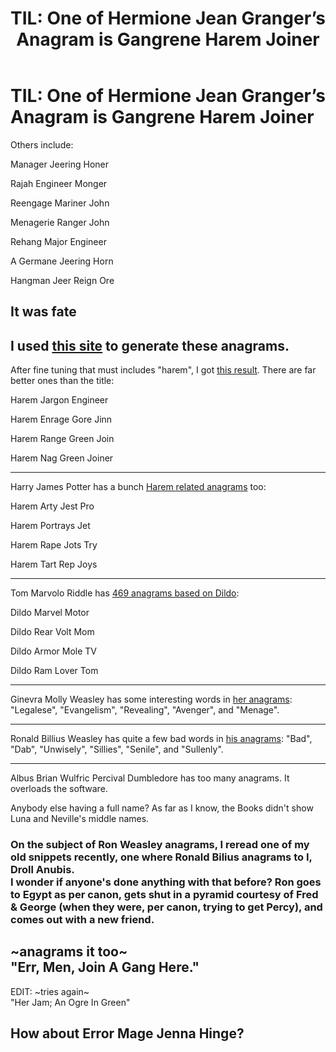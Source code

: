 #+TITLE: TIL: One of Hermione Jean Granger’s Anagram is Gangrene Harem Joiner

* TIL: One of Hermione Jean Granger’s Anagram is Gangrene Harem Joiner
:PROPERTIES:
:Author: InquisitorCOC
:Score: 35
:DateUnix: 1550502260.0
:DateShort: 2019-Feb-18
:FlairText: Prompt
:END:
Others include:

Manager Jeering Honer

Rajah Engineer Monger

Reengage Mariner John

Menagerie Ranger John

Rehang Major Engineer

A Germane Jeering Horn

Hangman Jeer Reign Ore


** It was fate
:PROPERTIES:
:Author: InfernoItaliano
:Score: 15
:DateUnix: 1550505668.0
:DateShort: 2019-Feb-18
:END:


** I used [[https://wordsmith.org/anagram/][this site]] to generate these anagrams.

After fine tuning that must includes "harem", I got [[https://new.wordsmith.org/anagram/anagram.cgi?anagram=hermione+jean+granger&language=english&t=1000&d=&include=harem&exclude=&n=&m=&a=n&l=n&q=n&k=1&source=adv][this result]]. There are far better ones than the title:

Harem Jargon Engineer

Harem Enrage Gore Jinn

Harem Range Green Join

Harem Nag Green Joiner

--------------

Harry James Potter has a bunch [[https://new.wordsmith.org/anagram/anagram.cgi?anagram=harry+james+potter&language=english&t=1000&d=&include=harem&exclude=&n=&m=&a=n&l=n&q=n&k=1&source=adv][Harem related anagrams]] too:

Harem Arty Jest Pro

Harem Portrays Jet

Harem Rape Jots Try

Harem Tart Rep Joys

--------------

Tom Marvolo Riddle has [[https://new.wordsmith.org/anagram/anagram.cgi?anagram=tom+marvolo+riddle&language=english&t=1000&d=&include=dildo&exclude=&n=&m=&a=n&l=n&q=n&k=1&source=adv][469 anagrams based on Dildo]]:

Dildo Marvel Motor

Dildo Rear Volt Mom

Dildo Armor Mole TV

Dildo Ram Lover Tom

--------------

Ginevra Molly Weasley has some interesting words in [[https://new.wordsmith.org/anagram/anagram.cgi?anagram=ginevra+molly+weasley&language=english&t=1000&d=&include=&exclude=&n=&m=&a=n&l=n&q=n&k=1&source=adv][her anagrams]]: "Legalese", "Evangelism", "Revealing", "Avenger", and "Menage".

--------------

Ronald Billius Weasley has quite a few bad words in [[https://new.wordsmith.org/anagram/anagram.cgi?anagram=ronald+billius+weasley&language=english&t=1000&d=&include=&exclude=&n=&m=&a=n&l=n&q=n&k=1&source=adv][his anagrams]]: "Bad", "Dab", "Unwisely", "Sillies", "Senile", and "Sullenly".

--------------

Albus Brian Wulfric Percival Dumbledore has too many anagrams. It overloads the software.

Anybody else having a full name? As far as I know, the Books didn't show Luna and Neville's middle names.
:PROPERTIES:
:Author: InquisitorCOC
:Score: 14
:DateUnix: 1550514103.0
:DateShort: 2019-Feb-18
:END:

*** On the subject of Ron Weasley anagrams, I reread one of my old snippets recently, one where Ronald Bilius anagrams to I, Droll Anubis.\\
I wonder if anyone's done anything with that before? Ron goes to Egypt as per canon, gets shut in a pyramid courtesy of Fred & George (when they were, per canon, trying to get Percy), and comes out with a new friend.
:PROPERTIES:
:Author: Avaday_Daydream
:Score: 6
:DateUnix: 1550526290.0
:DateShort: 2019-Feb-19
:END:


** ~anagrams it too~\\
"Err, Men, Join A Gang Here."

EDIT: ~tries again~\\
"Her Jam; An Ogre In Green"
:PROPERTIES:
:Author: Avaday_Daydream
:Score: 5
:DateUnix: 1550526573.0
:DateShort: 2019-Feb-19
:END:


** How about Error Mage Jenna Hinge?
:PROPERTIES:
:Author: Deathcrow
:Score: 2
:DateUnix: 1550574838.0
:DateShort: 2019-Feb-19
:END:
